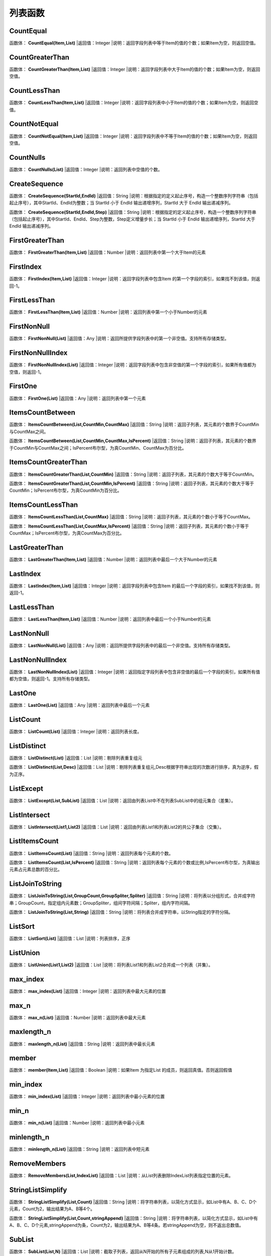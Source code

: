.. _LieBiaoHanShu:
列表函数
======================

CountEqual
~~~~~~~~~~~~~~~~~~
函数体： **CountEqual(Item,List)**
|返回值：Integer
|说明：返回字段列表中等于Item的值的个数；如果Item为空，则返回空值。

CountGreaterThan
~~~~~~~~~~~~~~~~~~
函数体： **CountGreaterThan(Item,List)**
|返回值：Integer
|说明：返回字段列表中大于Item的值的个数；如果Item为空，则返回空值。

CountLessThan
~~~~~~~~~~~~~~~~~~
函数体： **CountLessThan(Item,List)**
|返回值：Integer
|说明：返回字段列表中小于Item的值的个数；如果Item为空，则返回空值。

CountNotEqual
~~~~~~~~~~~~~~~~~~
函数体： **CountNotEqual(Item,List)**
|返回值：Integer
|说明：返回字段列表中不等于Item的值的个数；如果Item为空，则返回空值。

CountNulls
~~~~~~~~~~~~~~~~~~
函数体： **CountNulls(List)**
|返回值：Integer
|说明：返回列表中空值的个数。

CreateSequence
~~~~~~~~~~~~~~~~~~
函数体： **CreateSequence(StartId,EndId)**
|返回值：String
|说明：根据指定的定义起止序号，构造一个整数序列字符串（包括起止序号），其中StartId、EndId为整数；当 StartId 小于 EndId 输出递增序列，StartId 大于 EndId 输出递减序列。

函数体： **CreateSequence(StartId,EndId,Step)**
|返回值：String
|说明：根据指定的定义起止序号，构造一个整数序列字符串（包括起止序号），其中StartId、EndId、Step为整数，Step定义增量步长；当 StartId 小于 EndId 输出递增序列，StartId 大于 EndId 输出递减序列。

FirstGreaterThan
~~~~~~~~~~~~~~~~~~
函数体： **FirstGreaterThan(Item,List)**
|返回值：Number
|说明：返回列表中第一个大于Item的元素

FirstIndex
~~~~~~~~~~~~~~~~~~
函数体： **FirstIndex(Item,List)**
|返回值：Integer
|说明：返回字段列表中包含Item 的第一个字段的索引，如果找不到该值，则返回-1。

FirstLessThan
~~~~~~~~~~~~~~~~~~
函数体： **FirstLessThan(Item,List)**
|返回值：Number
|说明：返回列表中第一个小于Number的元素

FirstNonNull
~~~~~~~~~~~~~~~~~~
函数体： **FirstNonNull(List)**
|返回值：Any
|说明：返回所提供字段列表中的第一个非空值。支持所有存储类型。

FirstNonNullIndex
~~~~~~~~~~~~~~~~~~
函数体： **FirstNonNullIndex(List)**
|返回值：Integer
|说明：返回字段列表中包含非空值的第一个字段的索引，如果所有值都为空值，则返回-1。

FirstOne
~~~~~~~~~~~~~~~~~~
函数体： **FirstOne(List)**
|返回值：Any
|说明：返回列表中第一个元素

ItemsCountBetween
~~~~~~~~~~~~~~~~~~
函数体： **ItemsCountBetween(List,CountMin,CountMax)**
|返回值：String
|说明：返回子列表，其元素的个数界于CountMin与CountMax之间。

函数体： **ItemsCountBetween(List,CountMin,CountMax,IsPercent)**
|返回值：String
|说明：返回子列表，其元素的个数界于CountMin与CountMax之间；IsPercent布尔型，为真CountMin、CountMax为百分比。

ItemsCountGreaterThan
~~~~~~~~~~~~~~~~~~
函数体： **ItemsCountGreaterThan(List,CountMin)**
|返回值：String
|说明：返回子列表，其元素的个数大于等于CountMin。

函数体： **ItemsCountGreaterThan(List,CountMin,IsPercent)**
|返回值：String
|说明：返回子列表，其元素的个数大于等于CountMin；IsPercent布尔型，为真CountMin为百分比。

ItemsCountLessThan
~~~~~~~~~~~~~~~~~~
函数体： **ItemsCountLessThan(List,CountMax)**
|返回值：String
|说明：返回子列表，其元素的个数小于等于CountMax。

函数体： **ItemsCountLessThan(List,CountMax,IsPercent)**
|返回值：String
|说明：返回子列表，其元素的个数小于等于CountMax；IsPercent布尔型，为真CountMax为百分比。

LastGreaterThan
~~~~~~~~~~~~~~~~~~
函数体： **LastGreaterThan(Item,List)**
|返回值：Number
|说明：返回列表中最后一个大于Number的元素

LastIndex
~~~~~~~~~~~~~~~~~~
函数体： **LastIndex(Item,List)**
|返回值：Integer
|说明：返回字段列表中包含Item 的最后一个字段的索引，如果找不到该值，则返回-1。

LastLessThan
~~~~~~~~~~~~~~~~~~
函数体： **LastLessThan(Item,List)**
|返回值：Number
|说明：返回列表中最后一个小于Number的元素

LastNonNull
~~~~~~~~~~~~~~~~~~
函数体： **LastNonNull(List)**
|返回值：Any
|说明：返回所提供字段列表中的最后一个非空值。支持所有存储类型。

LastNonNullIndex
~~~~~~~~~~~~~~~~~~
函数体： **LastNonNullIndex(List)**
|返回值：Integer
|说明：返回指定字段列表中包含非空值的最后一个字段的索引，如果所有值都为空值，则返回-1。支持所有存储类型。

LastOne
~~~~~~~~~~~~~~~~~~
函数体： **LastOne(List)**
|返回值：Any
|说明：返回列表中最后一个元素

ListCount
~~~~~~~~~~~~~~~~~~
函数体： **ListCount(List)**
|返回值：Integer
|说明：返回列表长度。

ListDistinct
~~~~~~~~~~~~~~~~~~
函数体： **ListDistinct(List)**
|返回值：List
|说明：剔除列表重复组元

函数体： **ListDistinct(List,Desc)**
|返回值：List
|说明：剔除列表重复组元,Desc根据字符串出现的次数进行排序，真为逆序，假为正序。

ListExcept
~~~~~~~~~~~~~~~~~~
函数体： **ListExcept(List,SubList)**
|返回值：List
|说明：返回由列表List中不在列表SubList中的组元集合（差集）。

ListIntersect
~~~~~~~~~~~~~~~~~~
函数体： **ListIntersect(List1,List2)**
|返回值：List
|说明：返回由列表List1和列表List2的共公子集合（交集）。

ListItemsCount
~~~~~~~~~~~~~~~~~~
函数体： **ListItemsCount(List)**
|返回值：String
|说明：返回列表每个元素的个数。

函数体： **ListItemsCount(List,IsPercent)**
|返回值：String
|说明：返回列表每个元素的个数或比例,IsPercent布尔型，为真输出元素占元素总数的百分比。

ListJoinToString
~~~~~~~~~~~~~~~~~~
函数体： **ListJoinToString(List,GroupCount,GroupSpliter,Spliter)**
|返回值：String
|说明：将列表以分组形式，合并成字符串；GroupCount，指定组内元素数；GroupSpliter，组间字符间隔；Spliter，组内字符间隔。

函数体： **ListJoinToString(List,String)**
|返回值：String
|说明：将列表合并成字符串，以String指定的字符分隔。

ListSort
~~~~~~~~~~~~~~~~~~
函数体： **ListSort(List)**
|返回值：List
|说明：列表排序，正序

ListUnion
~~~~~~~~~~~~~~~~~~
函数体： **ListUnion(List1,List2)**
|返回值：List
|说明：将列表List1和列表List2合并成一个列表（并集）。

max_index
~~~~~~~~~~~~~~~~~~
函数体： **max_index(List)**
|返回值：Integer
|说明：返回列表中最大元素的位置

max_n
~~~~~~~~~~~~~~~~~~
函数体： **max_n(List)**
|返回值：Number
|说明：返回列表中最大元素

maxlength_n
~~~~~~~~~~~~~~~~~~
函数体： **maxlength_n(List)**
|返回值：String
|说明：返回列表中最长元素

member
~~~~~~~~~~~~~~~~~~
函数体： **member(Item,List)**
|返回值：Boolean
|说明：如果Item 为指定List 的成员，则返回真值。否则返回假值

min_index
~~~~~~~~~~~~~~~~~~
函数体： **min_index(List)**
|返回值：Integer
|说明：返回列表中最小元素的位置

min_n
~~~~~~~~~~~~~~~~~~
函数体： **min_n(List)**
|返回值：Number
|说明：返回列表中最小元素

minlength_n
~~~~~~~~~~~~~~~~~~
函数体： **minlength_n(List)**
|返回值：String
|说明：返回列表中短元素

RemoveMembers
~~~~~~~~~~~~~~~~~~
函数体： **RemoveMembers(List,IndexList)**
|返回值：List
|说明：从List列表删除IndexList列表指定位置的元素。

StringListSimplify
~~~~~~~~~~~~~~~~~~
函数体： **StringListSimplify(List,Count)**
|返回值：String
|说明：将字符串列表，以简化方式显示，如List中有A、B、C、D个元素，Count为2，输出结果为A、B等4个。

函数体： **StringListSimplify(List,Count,stringAppend)**
|返回值：String
|说明：将字符串列表，以简化方式显示，如List中有A、B、C、D个元素,stringAppend为条，Count为2，输出结果为A、B等4条。若stringAppend为空，则不返出总数值。

SubList
~~~~~~~~~~~~~~~~~~
函数体： **SubList(List,N)**
|返回值：List
|说明：截取子列表，返回从N开始的所有子元素组成的列表,N从1开始计数。

函数体： **SubList(List,N,LEN)**
|返回值：List
|说明：截取子列表，返回从N开始的LEN个子元素组成的列表,N从1开始计数。

SubListIndexs
~~~~~~~~~~~~~~~~~~
函数体： **SubListIndexs(List,SubList)**
|返回值：List
|说明：返回List列表中SubList列表子元素的位置列表。

ToStringlist
~~~~~~~~~~~~~~~~~~
函数体： **ToStringlist(String)**
|返回值：List
|说明：将字符串转化为字符串列表，以, 。、;:"分隔，转换过程中将删除空值组元,同：ToStringlist(String,true)

函数体： **ToStringlist(String,Boolean)**
|返回值：List
|说明：将字符串转化为字符串列表，以, 。、;:"分隔；Boolean指定是否删除空值组元。

函数体： **ToStringlist(String,Boolean,SplitChars)**
|返回值：List
|说明：将字符串转化为字符串列表，组元以SplitChars指定的字符分隔；Boolean指定是否删除空值组元。

ToStringlistFixedWidth
~~~~~~~~~~~~~~~~~~
函数体： **ToStringlistFixedWidth(String,string)**
|返回值：List
|说明：根据列宽，将字符串转化为字符串列表。

ValueAt
~~~~~~~~~~~~~~~~~~
函数体： **ValueAt(Integer,List)**
|返回值：Any
|说明：返回列表中Integer处的值；如果偏移超出了有效值的范围（即小于0或大于所列字段的个数），则返回空值。

